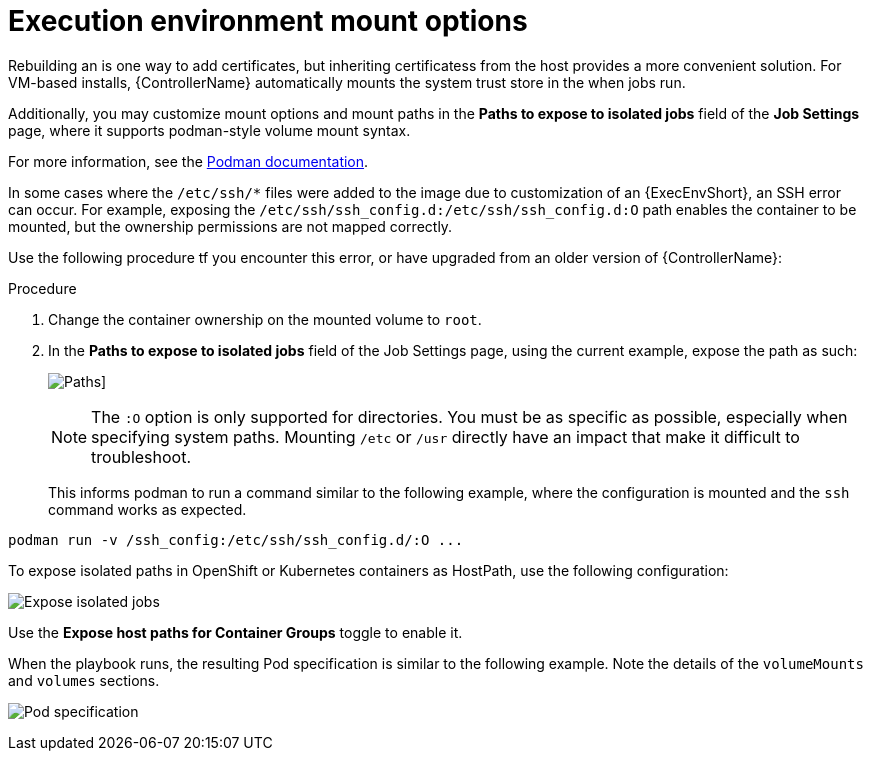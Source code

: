 [id="proc-controller-ee-mount-options"]

= Execution environment mount options

Rebuilding an is one way to add certificates, but inheriting certificatess from the host provides a more convenient solution. 
For VM-based installs, {ControllerName} automatically mounts the system trust store in the when jobs run.

Additionally, you may customize mount options and mount paths in the *Paths to expose to isolated jobs* field of the *Job Settings* page, where it supports podman-style volume mount syntax. 

For more information, see the link:https://docs.podman.io/en/latest/markdown/podman-run.1.html#volume-v-source-volume-host-dir-container-dir-options[Podman documentation].

In some cases where the `/etc/ssh/*` files were added to the image due to customization of an {ExecEnvShort}, an SSH error can occur. 
For example, exposing the `/etc/ssh/ssh_config.d:/etc/ssh/ssh_config.d:O` path enables the container to be mounted, but the ownership permissions are not mapped correctly.

Use the following procedure tf you encounter this error, or have upgraded from an older version of {ControllerName}:

.Procedure
. Change the container ownership on the mounted volume to `root`.
. In the *Paths to expose to isolated jobs* field of the Job Settings page, using the current example, expose the path as such:
+
image:settings-paths2expose-iso-jobs.png[Paths]]
+
[NOTE]
====
The `:O` option is only supported for directories. 
You must be as specific as possible, especially when specifying system paths. 
Mounting `/etc` or `/usr` directly have an impact that make it difficult to troubleshoot.
====
+
This informs podman to run a command similar to the following example, where the configuration is mounted and the `ssh` command works as expected.

[literal, options="nowrap" subs="+attributes"]
----
podman run -v /ssh_config:/etc/ssh/ssh_config.d/:O ...
----

To expose isolated paths in OpenShift or Kubernetes containers as HostPath, use the following configuration:

image:settings-paths2expose-iso-jobs-mount-containers.png[Expose isolated jobs]

Use the *Expose host paths for Container Groups* toggle to enable it.

When the playbook runs, the resulting Pod specification is similar to the following example. 
Note the details of the `volumeMounts` and `volumes` sections.

image:mount-containers-playbook-run-podspec.png[Pod specification]